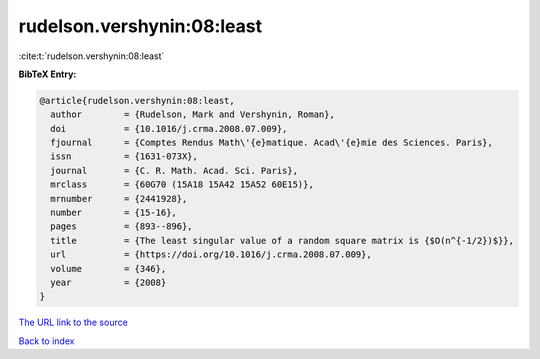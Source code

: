 rudelson.vershynin:08:least
===========================

:cite:t:`rudelson.vershynin:08:least`

**BibTeX Entry:**

.. code-block:: bibtex

   @article{rudelson.vershynin:08:least,
     author        = {Rudelson, Mark and Vershynin, Roman},
     doi           = {10.1016/j.crma.2008.07.009},
     fjournal      = {Comptes Rendus Math\'{e}matique. Acad\'{e}mie des Sciences. Paris},
     issn          = {1631-073X},
     journal       = {C. R. Math. Acad. Sci. Paris},
     mrclass       = {60G70 (15A18 15A42 15A52 60E15)},
     mrnumber      = {2441928},
     number        = {15-16},
     pages         = {893--896},
     title         = {The least singular value of a random square matrix is {$O(n^{-1/2})$}},
     url           = {https://doi.org/10.1016/j.crma.2008.07.009},
     volume        = {346},
     year          = {2008}
   }

`The URL link to the source <https://doi.org/10.1016/j.crma.2008.07.009>`__


`Back to index <../By-Cite-Keys.html>`__
